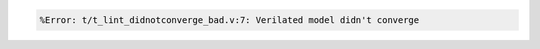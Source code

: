 .. comment: generated by t_lint_didnotconverge_nodbg_bad
.. code-block::

   %Error: t/t_lint_didnotconverge_bad.v:7: Verilated model didn't converge
